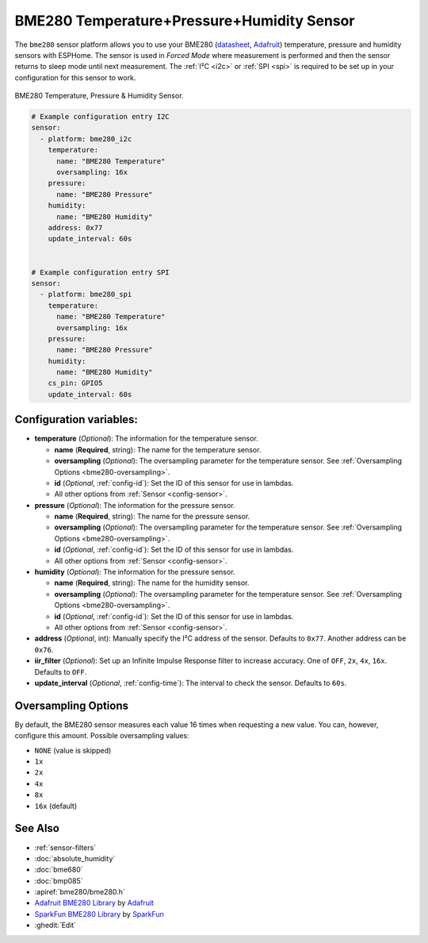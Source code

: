 BME280 Temperature+Pressure+Humidity Sensor
===========================================

.. seo::
    :description: Instructions for setting up BME280 temperature, pressure and humidity sensors
    :image: bme280.jpg
    :keywords: BME280

The ``bme280`` sensor platform allows you to use your BME280
(`datasheet <https://cdn-shop.adafruit.com/datasheets/BST-BME280_DS001-10.pdf>`__,
`Adafruit`_) temperature, pressure and humidity sensors with ESPHome. The sensor
is used in *Forced Mode* where measurement is performed and then 
the sensor returns to sleep mode until next measurement. The :ref:`I²C <i2c>` or :ref:`SPI <spi>` is
required to be set up in your configuration for this sensor to work.

.. figure:: images/bme280-full.jpg
    :align: center
    :width: 50.0%

    BME280 Temperature, Pressure & Humidity Sensor.

.. _Adafruit: https://www.adafruit.com/product/2652

.. code-block:: yaml

    # Example configuration entry I2C
    sensor:
      - platform: bme280_i2c
        temperature:
          name: "BME280 Temperature"
          oversampling: 16x
        pressure:
          name: "BME280 Pressure"
        humidity:
          name: "BME280 Humidity"
        address: 0x77
        update_interval: 60s


    # Example configuration entry SPI
    sensor:
      - platform: bme280_spi
        temperature:
          name: "BME280 Temperature"
          oversampling: 16x
        pressure:
          name: "BME280 Pressure"
        humidity:
          name: "BME280 Humidity"
        cs_pin: GPIO5
        update_interval: 60s

Configuration variables:
------------------------

- **temperature** (*Optional*): The information for the temperature sensor.

  - **name** (**Required**, string): The name for the temperature
    sensor.
  - **oversampling** (*Optional*): The oversampling parameter for the temperature sensor.
    See :ref:`Oversampling Options <bme280-oversampling>`.
  - **id** (*Optional*, :ref:`config-id`): Set the ID of this sensor for use in lambdas.
  - All other options from :ref:`Sensor <config-sensor>`.

- **pressure** (*Optional*): The information for the pressure sensor.

  - **name** (**Required**, string): The name for the pressure sensor.
  - **oversampling** (*Optional*): The oversampling parameter for the temperature sensor.
    See :ref:`Oversampling Options <bme280-oversampling>`.
  - **id** (*Optional*, :ref:`config-id`): Set the ID of this sensor for use in lambdas.
  - All other options from :ref:`Sensor <config-sensor>`.

- **humidity** (*Optional*): The information for the pressure sensor.

  - **name** (**Required**, string): The name for the humidity sensor.
  - **oversampling** (*Optional*): The oversampling parameter for the temperature sensor.
    See :ref:`Oversampling Options <bme280-oversampling>`.
  - **id** (*Optional*, :ref:`config-id`): Set the ID of this sensor for use in lambdas.
  - All other options from :ref:`Sensor <config-sensor>`.

- **address** (*Optional*, int): Manually specify the I²C address of
  the sensor. Defaults to ``0x77``. Another address can be ``0x76``.
- **iir_filter** (*Optional*): Set up an Infinite Impulse Response filter to increase accuracy. One of
  ``OFF``, ``2x``, ``4x``, ``16x``. Defaults to ``OFF``.
- **update_interval** (*Optional*, :ref:`config-time`): The interval to check the
  sensor. Defaults to ``60s``.

.. _bme280-oversampling:

Oversampling Options
--------------------

By default, the BME280 sensor measures each value 16 times when requesting a new value. You can, however,
configure this amount. Possible oversampling values:

-  ``NONE`` (value is skipped)
-  ``1x``
-  ``2x``
-  ``4x``
-  ``8x``
-  ``16x`` (default)

See Also
--------

- :ref:`sensor-filters`
- :doc:`absolute_humidity`
- :doc:`bme680`
- :doc:`bmp085`
- :apiref:`bme280/bme280.h`
- `Adafruit BME280 Library <https://github.com/adafruit/Adafruit_BME280_Library>`__ by `Adafruit <https://www.adafruit.com/>`__
- `SparkFun BME280 Library <https://github.com/sparkfun/SparkFun_BME280_Arduino_Library>`__ by `SparkFun <https://www.sparkfun.com/>`__
- :ghedit:`Edit`
